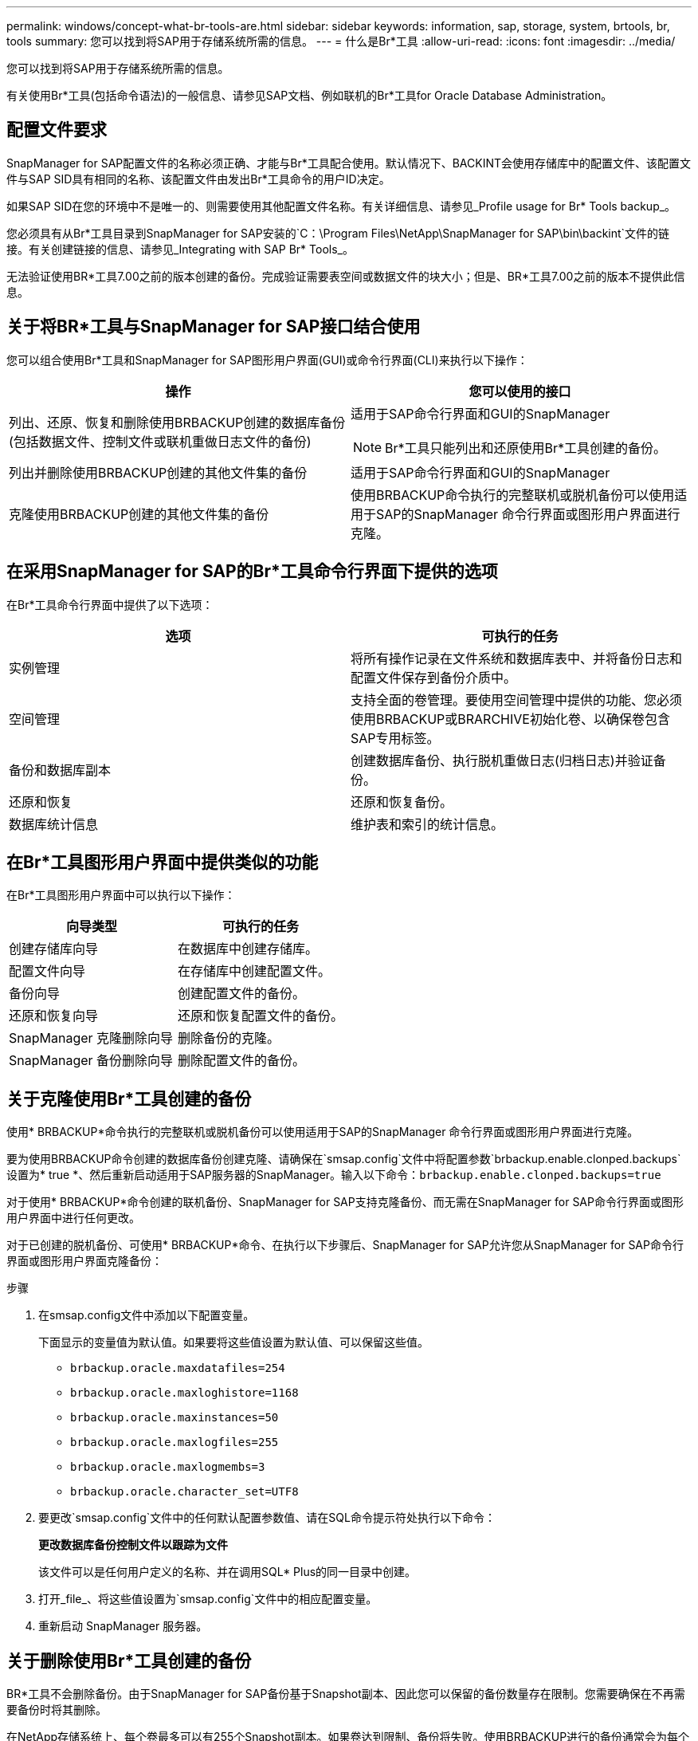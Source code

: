 ---
permalink: windows/concept-what-br-tools-are.html 
sidebar: sidebar 
keywords: information, sap, storage, system, brtools, br, tools 
summary: 您可以找到将SAP用于存储系统所需的信息。 
---
= 什么是Br*工具
:allow-uri-read: 
:icons: font
:imagesdir: ../media/


[role="lead"]
您可以找到将SAP用于存储系统所需的信息。

有关使用Br*工具(包括命令语法)的一般信息、请参见SAP文档、例如联机的Br*工具for Oracle Database Administration。



== 配置文件要求

SnapManager for SAP配置文件的名称必须正确、才能与Br*工具配合使用。默认情况下、BACKINT会使用存储库中的配置文件、该配置文件与SAP SID具有相同的名称、该配置文件由发出Br*工具命令的用户ID决定。

如果SAP SID在您的环境中不是唯一的、则需要使用其他配置文件名称。有关详细信息、请参见_Profile usage for Br* Tools backup_。

您必须具有从Br*工具目录到SnapManager for SAP安装的`C：\Program Files\NetApp\SnapManager for SAP\bin\backint`文件的链接。有关创建链接的信息、请参见_Integrating with SAP Br* Tools_。

无法验证使用BR*工具7.00之前的版本创建的备份。完成验证需要表空间或数据文件的块大小；但是、BR*工具7.00之前的版本不提供此信息。



== 关于将BR*工具与SnapManager for SAP接口结合使用

您可以组合使用Br*工具和SnapManager for SAP图形用户界面(GUI)或命令行界面(CLI)来执行以下操作：

|===
| 操作 | 您可以使用的接口 


 a| 
列出、还原、恢复和删除使用BRBACKUP创建的数据库备份(包括数据文件、控制文件或联机重做日志文件的备份)
 a| 
适用于SAP命令行界面和GUI的SnapManager

[NOTE]
====
Br*工具只能列出和还原使用Br*工具创建的备份。

====


 a| 
列出并删除使用BRBACKUP创建的其他文件集的备份
 a| 
适用于SAP命令行界面和GUI的SnapManager



 a| 
克隆使用BRBACKUP创建的其他文件集的备份
 a| 
使用BRBACKUP命令执行的完整联机或脱机备份可以使用适用于SAP的SnapManager 命令行界面或图形用户界面进行克隆。

|===


== 在采用SnapManager for SAP的Br*工具命令行界面下提供的选项

在Br*工具命令行界面中提供了以下选项：

|===
| 选项 | 可执行的任务 


 a| 
实例管理
 a| 
将所有操作记录在文件系统和数据库表中、并将备份日志和配置文件保存到备份介质中。



 a| 
空间管理
 a| 
支持全面的卷管理。要使用空间管理中提供的功能、您必须使用BRBACKUP或BRARCHIVE初始化卷、以确保卷包含SAP专用标签。



 a| 
备份和数据库副本
 a| 
创建数据库备份、执行脱机重做日志(归档日志)并验证备份。



 a| 
还原和恢复
 a| 
还原和恢复备份。



 a| 
数据库统计信息
 a| 
维护表和索引的统计信息。

|===


== 在Br*工具图形用户界面中提供类似的功能

在Br*工具图形用户界面中可以执行以下操作：

|===
| 向导类型 | 可执行的任务 


 a| 
创建存储库向导
 a| 
在数据库中创建存储库。



 a| 
配置文件向导
 a| 
在存储库中创建配置文件。



 a| 
备份向导
 a| 
创建配置文件的备份。



 a| 
还原和恢复向导
 a| 
还原和恢复配置文件的备份。



 a| 
SnapManager 克隆删除向导
 a| 
删除备份的克隆。



 a| 
SnapManager 备份删除向导
 a| 
删除配置文件的备份。

|===


== 关于克隆使用Br*工具创建的备份

使用* BRBACKUP*命令执行的完整联机或脱机备份可以使用适用于SAP的SnapManager 命令行界面或图形用户界面进行克隆。

要为使用BRBACKUP命令创建的数据库备份创建克隆、请确保在`smsap.config`文件中将配置参数`brbackup.enable.clonped.backups`设置为* true *、然后重新启动适用于SAP服务器的SnapManager。输入以下命令：`brbackup.enable.clonped.backups=true`

对于使用* BRBACKUP*命令创建的联机备份、SnapManager for SAP支持克隆备份、而无需在SnapManager for SAP命令行界面或图形用户界面中进行任何更改。

对于已创建的脱机备份、可使用* BRBACKUP*命令、在执行以下步骤后、SnapManager for SAP允许您从SnapManager for SAP命令行界面或图形用户界面克隆备份：

.步骤
. 在smsap.config文件中添加以下配置变量。
+
下面显示的变量值为默认值。如果要将这些值设置为默认值、可以保留这些值。

+
** `brbackup.oracle.maxdatafiles=254`
** `brbackup.oracle.maxloghistore=1168`
** `brbackup.oracle.maxinstances=50`
** `brbackup.oracle.maxlogfiles=255`
** `brbackup.oracle.maxlogmembs=3`
** `brbackup.oracle.character_set=UTF8`


. 要更改`smsap.config`文件中的任何默认配置参数值、请在SQL命令提示符处执行以下命令：
+
`*更改数据库备份控制文件以跟踪为文件*`

+
该文件可以是任何用户定义的名称、并在调用SQL* Plus的同一目录中创建。

. 打开_file_、将这些值设置为`smsap.config`文件中的相应配置变量。
. 重新启动 SnapManager 服务器。




== 关于删除使用Br*工具创建的备份

BR*工具不会删除备份。由于SnapManager for SAP备份基于Snapshot副本、因此您可以保留的备份数量存在限制。您需要确保在不再需要备份时将其删除。

在NetApp存储系统上、每个卷最多可以有255个Snapshot副本。如果卷达到限制、备份将失败。使用BRBACKUP进行的备份通常会为每个受影响的卷创建两个Snapshot副本。

为了防止达到最大Snapshot副本数255、您可以通过以下方式管理备份：

* 您可以在用于Br*工具操作的配置文件中设置保留选项。
+
然后、SnapManager for SAP会根据需要自动删除旧备份。

* 您可以使用适用于SAP的SnapManager 命令行界面或图形用户界面手动删除不再需要的备份。

